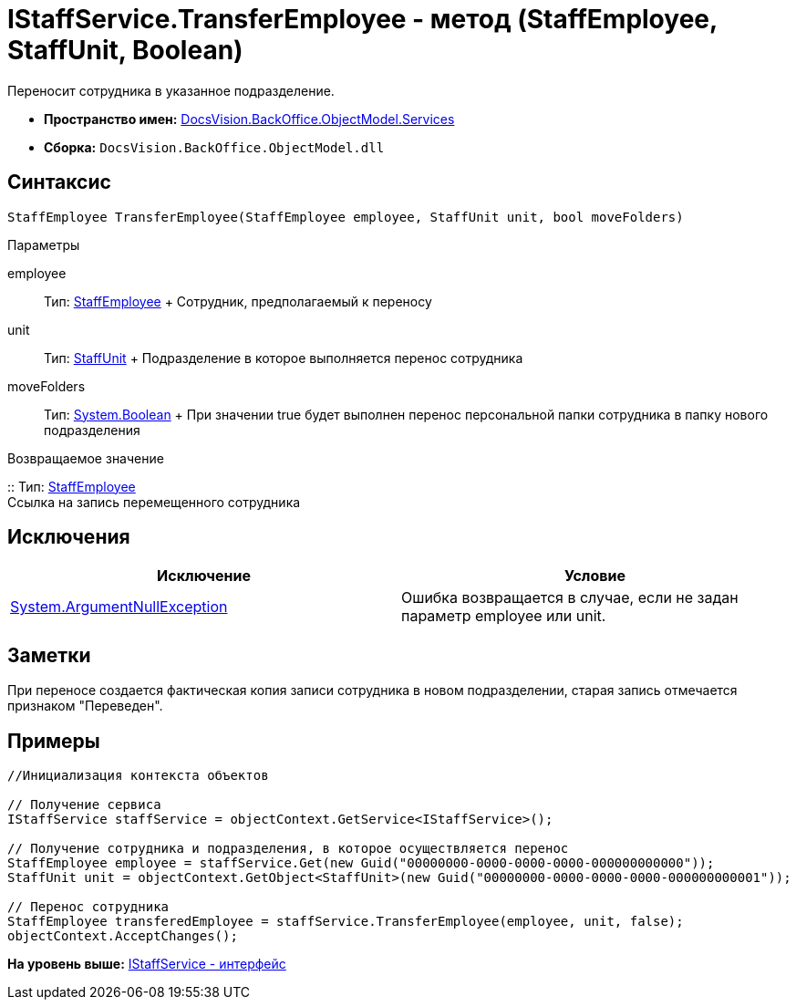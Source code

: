 = IStaffService.TransferEmployee - метод (StaffEmployee, StaffUnit, Boolean)

Переносит сотрудника в указанное подразделение.

* [.keyword]*Пространство имен:* xref:Services_NS.adoc[DocsVision.BackOffice.ObjectModel.Services]
* [.keyword]*Сборка:* [.ph .filepath]`DocsVision.BackOffice.ObjectModel.dll`

== Синтаксис

[source,pre,codeblock,language-csharp]
----
StaffEmployee TransferEmployee(StaffEmployee employee, StaffUnit unit, bool moveFolders)
----

Параметры

employee::
  Тип: xref:../StaffEmployee_CL.adoc[StaffEmployee]
  +
  Сотрудник, предполагаемый к переносу
unit::
  Тип: xref:../StaffUnit_CL.adoc[StaffUnit]
  +
  Подразделение в которое выполняется перенос сотрудника
moveFolders::
  Тип: http://msdn.microsoft.com/ru-ru/library/system.boolean.aspx[System.Boolean]
  +
  При значении true будет выполнен перенос персональной папки сотрудника в папку нового подразделения

Возвращаемое значение

::
  Тип: xref:../StaffEmployee_CL.adoc[StaffEmployee]
  +
  Ссылка на запись перемещенного сотрудника

== Исключения

[cols=",",options="header",]
|===
|Исключение |Условие
|http://msdn.microsoft.com/ru-ru/library/system.argumentnullexception.aspx[System.ArgumentNullException] |Ошибка возвращается в случае, если не задан параметр employee или unit.
|===

== Заметки

При переносе создается фактическая копия записи сотрудника в новом подразделении, старая запись отмечается признаком "Переведен".

== Примеры

[source,pre,codeblock,language-csharp]
----
//Инициализация контекста объектов

// Получение сервиса
IStaffService staffService = objectContext.GetService<IStaffService>();

// Получение сотрудника и подразделения, в которое осуществляется перенос
StaffEmployee employee = staffService.Get(new Guid("00000000-0000-0000-0000-000000000000"));
StaffUnit unit = objectContext.GetObject<StaffUnit>(new Guid("00000000-0000-0000-0000-000000000001"));

// Перенос сотрудника
StaffEmployee transferedEmployee = staffService.TransferEmployee(employee, unit, false);
objectContext.AcceptChanges();
----

*На уровень выше:* xref:../../../../../api/DocsVision/BackOffice/ObjectModel/Services/IStaffService_IN.adoc[IStaffService - интерфейс]

